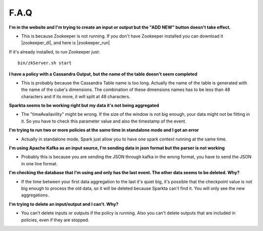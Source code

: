 F.A.Q
=====

**I'm in the website and I'm trying to create an input or output but the "ADD NEW" button doesn't take effect.**

- This is because Zookeeper is not running. If you don't have Zookeeper installed you can download it |zookeeper_dl|, and here is |zookeeper_run|

  .. |zookeeper_dl| raw:: html

   <a href="https://zookeeper.apache.org/releases.html#download/"
   target="_blank">here</a>


  .. |zookeeper_run| raw:: html

   <a href="https://zookeeper.apache.org/doc/trunk/zookeeperStarted.html"
   target="_blank"> the execution guide.</a>

If it's already installed, to run Zookeeper just::

    bin/zkServer.sh start

**I have a policy with a Cassandra Output, but the name of the table doesn't seem completed**

- This is probably because the Cassandra Table name is too long. Actually the name of the table is generated with the name of the cube's dimensions. The combination of these dimensions names has to be less than 48 characters and if its more, it will split at 48 characters.

**Sparkta seems to be working right but my data it's not being aggregated**

- The "timeAvailavility" might be wrong. If the size of the window is not big enough, your data might not be fitting in it. So you have to check this parameter value and also the timestamp of the event.

**I'm trying to run two or more policies at the same time in standalone mode and I got an error**

- Actually in standalone mode, Spark just allow you to have one spark context running at the same time.

**I'm using Apache Kafka as an input source, I'm sending data in json format but the parser is not working**

- Probably this is because you are sending the JSON through kafka in the wrong format, you have to send the JSON in one line format.

**I'm checking the database that I'm using and only has the last event. The other data seems to be deleted. Why?**

- If the time between your first data aggregation to the last it's quiet big, it's possible that the checkpoint value is not big enough to process the old data, so it will be deleted because Sparkta can't find it. You will only see the new aggregations.

**I'm trying to delete an input/output and I can't. Why?**

- You can't delete inputs or outputs if the policy is running. Also you can't delete outputs that are included in policies, even if they are stopped.